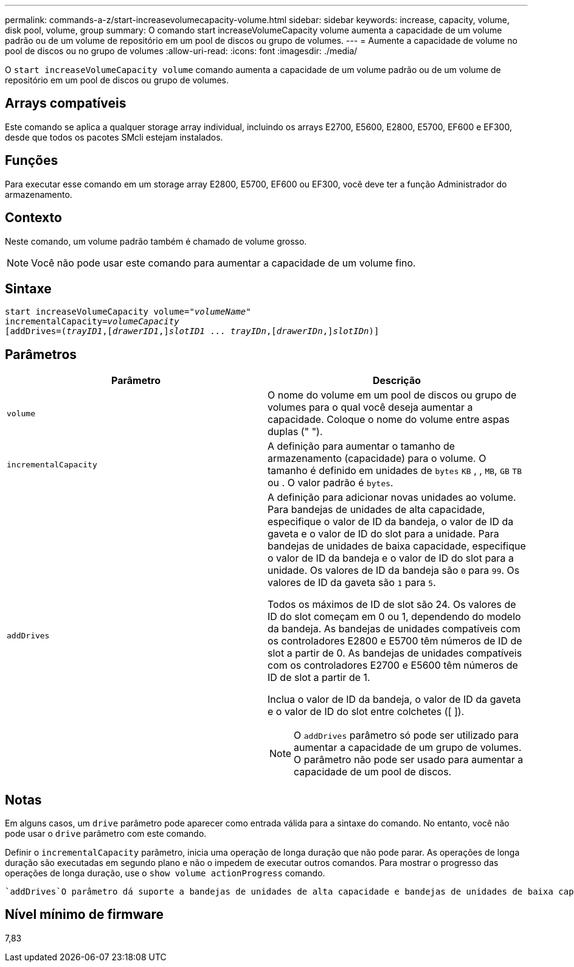 ---
permalink: commands-a-z/start-increasevolumecapacity-volume.html 
sidebar: sidebar 
keywords: increase, capacity, volume, disk pool, volume, group 
summary: O comando start increaseVolumeCapacity volume aumenta a capacidade de um volume padrão ou de um volume de repositório em um pool de discos ou grupo de volumes. 
---
= Aumente a capacidade de volume no pool de discos ou no grupo de volumes
:allow-uri-read: 
:icons: font
:imagesdir: ./media/


[role="lead"]
O `start increaseVolumeCapacity volume` comando aumenta a capacidade de um volume padrão ou de um volume de repositório em um pool de discos ou grupo de volumes.



== Arrays compatíveis

Este comando se aplica a qualquer storage array individual, incluindo os arrays E2700, E5600, E2800, E5700, EF600 e EF300, desde que todos os pacotes SMcli estejam instalados.



== Funções

Para executar esse comando em um storage array E2800, E5700, EF600 ou EF300, você deve ter a função Administrador do armazenamento.



== Contexto

Neste comando, um volume padrão também é chamado de volume grosso.

[NOTE]
====
Você não pode usar este comando para aumentar a capacidade de um volume fino.

====


== Sintaxe

[listing, subs="+macros"]
----
pass:quotes[start increaseVolumeCapacity volume="_volumeName_"
incrementalCapacity=_volumeCapacity_]
[addDrives=pass:quotes[(_trayID1_],pass:quotes[[_drawerID1_,]]pass:quotes[_slotID1_] ... pass:quotes[_trayIDn_],pass:quotes[[_drawerIDn_,]]pass:quotes[_slotIDn_)]]
----


== Parâmetros

[cols="2*"]
|===
| Parâmetro | Descrição 


 a| 
`volume`
 a| 
O nome do volume em um pool de discos ou grupo de volumes para o qual você deseja aumentar a capacidade. Coloque o nome do volume entre aspas duplas (" ").



 a| 
`incrementalCapacity`
 a| 
A definição para aumentar o tamanho de armazenamento (capacidade) para o volume. O tamanho é definido em unidades de `bytes` `KB` , , `MB`, `GB` `TB` ou . O valor padrão é `bytes`.



 a| 
`addDrives`
 a| 
A definição para adicionar novas unidades ao volume. Para bandejas de unidades de alta capacidade, especifique o valor de ID da bandeja, o valor de ID da gaveta e o valor de ID do slot para a unidade. Para bandejas de unidades de baixa capacidade, especifique o valor de ID da bandeja e o valor de ID do slot para a unidade. Os valores de ID da bandeja são `0` para `99`. Os valores de ID da gaveta são `1` para `5`.

Todos os máximos de ID de slot são 24. Os valores de ID do slot começam em 0 ou 1, dependendo do modelo da bandeja. As bandejas de unidades compatíveis com os controladores E2800 e E5700 têm números de ID de slot a partir de 0. As bandejas de unidades compatíveis com os controladores E2700 e E5600 têm números de ID de slot a partir de 1.

Inclua o valor de ID da bandeja, o valor de ID da gaveta e o valor de ID do slot entre colchetes ([ ]).

[NOTE]
====
O `addDrives` parâmetro só pode ser utilizado para aumentar a capacidade de um grupo de volumes. O parâmetro não pode ser usado para aumentar a capacidade de um pool de discos.

====
|===


== Notas

Em alguns casos, um `drive` parâmetro pode aparecer como entrada válida para a sintaxe do comando. No entanto, você não pode usar o `drive` parâmetro com este comando.

Definir o `incrementalCapacity` parâmetro, inicia uma operação de longa duração que não pode parar. As operações de longa duração são executadas em segundo plano e não o impedem de executar outros comandos. Para mostrar o progresso das operações de longa duração, use o `show volume actionProgress` comando.

 `addDrives`O parâmetro dá suporte a bandejas de unidades de alta capacidade e bandejas de unidades de baixa capacidade. Uma bandeja de unidades de alta capacidade tem gavetas que prendem as unidades. As gavetas deslizam para fora da bandeja de unidades para fornecer acesso às unidades. Uma bandeja de unidades de baixa capacidade não tem gavetas. Para uma bandeja de unidades de alta capacidade, você deve especificar o identificador (ID) da bandeja de unidades, o ID da gaveta e o ID do slot no qual uma unidade reside. Para uma bandeja de unidades de baixa capacidade, você precisa especificar apenas o ID da bandeja de unidades e o ID do slot em que uma unidade reside. Para uma bandeja de unidades de baixa capacidade, um método alternativo para identificar um local para uma unidade é especificar a ID da bandeja de unidades, definir a ID da gaveta como `0` e especificar a ID do slot no qual uma unidade reside.



== Nível mínimo de firmware

7,83
